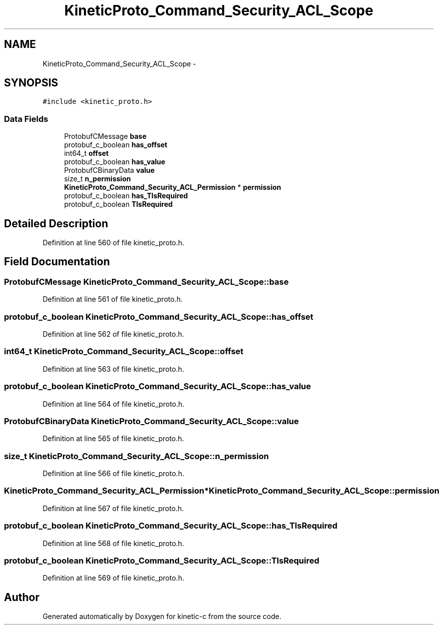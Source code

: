 .TH "KineticProto_Command_Security_ACL_Scope" 3 "Tue Mar 3 2015" "Version v0.12.0-beta" "kinetic-c" \" -*- nroff -*-
.ad l
.nh
.SH NAME
KineticProto_Command_Security_ACL_Scope \- 
.SH SYNOPSIS
.br
.PP
.PP
\fC#include <kinetic_proto\&.h>\fP
.SS "Data Fields"

.in +1c
.ti -1c
.RI "ProtobufCMessage \fBbase\fP"
.br
.ti -1c
.RI "protobuf_c_boolean \fBhas_offset\fP"
.br
.ti -1c
.RI "int64_t \fBoffset\fP"
.br
.ti -1c
.RI "protobuf_c_boolean \fBhas_value\fP"
.br
.ti -1c
.RI "ProtobufCBinaryData \fBvalue\fP"
.br
.ti -1c
.RI "size_t \fBn_permission\fP"
.br
.ti -1c
.RI "\fBKineticProto_Command_Security_ACL_Permission\fP * \fBpermission\fP"
.br
.ti -1c
.RI "protobuf_c_boolean \fBhas_TlsRequired\fP"
.br
.ti -1c
.RI "protobuf_c_boolean \fBTlsRequired\fP"
.br
.in -1c
.SH "Detailed Description"
.PP 
Definition at line 560 of file kinetic_proto\&.h\&.
.SH "Field Documentation"
.PP 
.SS "ProtobufCMessage KineticProto_Command_Security_ACL_Scope::base"

.PP
Definition at line 561 of file kinetic_proto\&.h\&.
.SS "protobuf_c_boolean KineticProto_Command_Security_ACL_Scope::has_offset"

.PP
Definition at line 562 of file kinetic_proto\&.h\&.
.SS "int64_t KineticProto_Command_Security_ACL_Scope::offset"

.PP
Definition at line 563 of file kinetic_proto\&.h\&.
.SS "protobuf_c_boolean KineticProto_Command_Security_ACL_Scope::has_value"

.PP
Definition at line 564 of file kinetic_proto\&.h\&.
.SS "ProtobufCBinaryData KineticProto_Command_Security_ACL_Scope::value"

.PP
Definition at line 565 of file kinetic_proto\&.h\&.
.SS "size_t KineticProto_Command_Security_ACL_Scope::n_permission"

.PP
Definition at line 566 of file kinetic_proto\&.h\&.
.SS "\fBKineticProto_Command_Security_ACL_Permission\fP* KineticProto_Command_Security_ACL_Scope::permission"

.PP
Definition at line 567 of file kinetic_proto\&.h\&.
.SS "protobuf_c_boolean KineticProto_Command_Security_ACL_Scope::has_TlsRequired"

.PP
Definition at line 568 of file kinetic_proto\&.h\&.
.SS "protobuf_c_boolean KineticProto_Command_Security_ACL_Scope::TlsRequired"

.PP
Definition at line 569 of file kinetic_proto\&.h\&.

.SH "Author"
.PP 
Generated automatically by Doxygen for kinetic-c from the source code\&.
